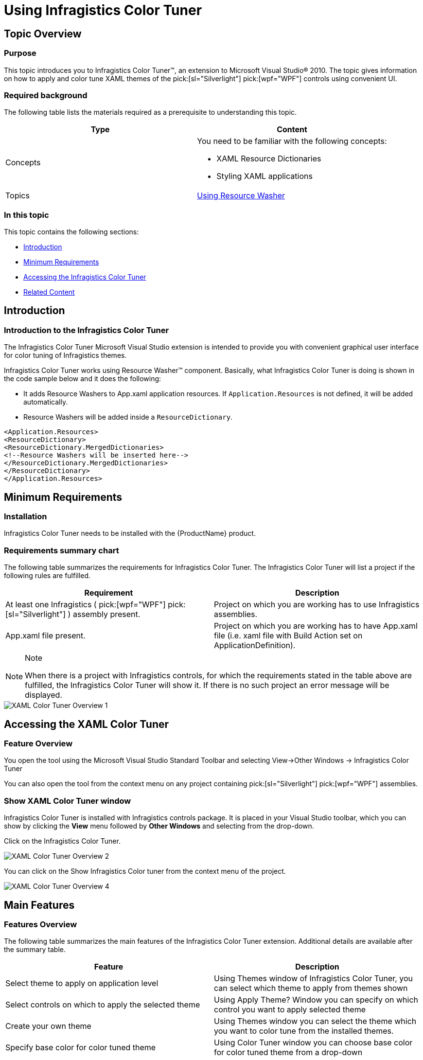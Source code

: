 ﻿////

|metadata|
{
    "name": "using-infragistics-color-tuner",
    "controlName": ["Infragistics Color Tuner"],
    "tags": ["Design Environment","Getting Started","How Do I","Styling","Templating","Theming"],
    "guid": "f90eac72-6e7a-40f9-810a-a7d16b138d6a",  
    "buildFlags": [],
    "createdOn": "2016-05-25T18:22:00.2844055Z"
}
|metadata|
////

= Using Infragistics Color Tuner

== Topic Overview

=== Purpose

This topic introduces you to Infragistics Color Tuner™, an extension to Microsoft Visual Studio® 2010. The topic gives information on how to apply and color tune XAML themes of the  pick:[sl="Silverlight"]  pick:[wpf="WPF"]  controls using convenient UI.

=== Required background

The following table lists the materials required as a prerequisite to understanding this topic.

[options="header", cols="a,a"]
|====
|Type|Content

|Concepts
|You need to be familiar with the following concepts: 

* XAML Resource Dictionaries 

* Styling XAML applications 

|Topics
| link:reswash-using.html[Using Resource Washer]

|====

=== In this topic

This topic contains the following sections:

* <<_Introduction, Introduction >>
* <<_Minimum_Requirements, Minimum Requirements >>
* <<_Accessing_the_XAML_Color_Tuner, Accessing the Infragistics Color Tuner >>
* <<_Related_Content, Related Content >>

[[_Introduction]]
== Introduction

=== Introduction to the Infragistics Color Tuner

The Infragistics Color Tuner Microsoft Visual Studio extension is intended to provide you with convenient graphical user interface for color tuning of Infragistics themes.

Infragistics Color Tuner works using Resource Washer™ component. Basically, what Infragistics Color Tuner is doing is shown in the code sample below and it does the following:

* It adds Resource Washers to App.xaml application resources. If `Application.Resources` is not defined, it will be added automatically.
* Resource Washers will be added inside a `ResourceDictionary`.

----
<Application.Resources>
<ResourceDictionary>
<ResourceDictionary.MergedDictionaries>
<!--Resource Washers will be inserted here-->
</ResourceDictionary.MergedDictionaries>
</ResourceDictionary>
</Application.Resources>
----

[[_Minimum_Requirements]]
== Minimum Requirements

=== Installation

Infragistics Color Tuner needs to be installed with the {ProductName} product.

=== Requirements summary chart

The following table summarizes the requirements for Infragistics Color Tuner. The Infragistics Color Tuner will list a project if the following rules are fulfilled.

[options="header", cols="a,a"]
|====
|Requirement|Description

|At least one Infragistics ( pick:[wpf="WPF"] pick:[sl="Silverlight"] ) assembly present.
|Project on which you are working has to use Infragistics assemblies.

|App.xaml file present.
|Project on which you are working has to have App.xaml file (i.e. xaml file with Build Action set on ApplicationDefinition).

|====

.Note
[NOTE]
====
When there is a project with Infragistics controls, for which the requirements stated in the table above are fulfilled, the Infragistics Color Tuner will show it. If there is no such project an error message will be displayed.
====

image::images/XAML_Color_Tuner_Overview_1.png[]

[[_Accessing_the_XAML_Color_Tuner]]
== Accessing the XAML Color Tuner

=== Feature Overview

You open the tool using the Microsoft Visual Studio Standard Toolbar and selecting View$$->$$Other Windows $$->$$ Infragistics Color Tuner

You can also open the tool from the context menu on any project containing  pick:[sl="Silverlight"]   pick:[wpf="WPF"]  assemblies.

=== Show XAML Color Tuner window

Infragistics Color Tuner is installed with Infragistics controls package. It is placed in your Visual Studio toolbar, which you can show by clicking the *View* menu followed by *Other Windows* and selecting from the drop-down.

Click on the Infragistics Color Tuner.

image::images/XAML_Color_Tuner_Overview_2.png[]

You can click on the Show Infragistics Color tuner from the context menu of the project.

image::images/XAML_Color_Tuner_Overview_4.png[]

== Main Features

=== Features Overview

The following table summarizes the main features of the Infragistics Color Tuner extension. Additional details are available after the summary table.

[options="header", cols="a,a"]
|====
|Feature|Description

|Select theme to apply on application level
|Using Themes window of Infragistics Color Tuner, you can select which theme to apply from themes shown

|Select controls on which to apply the selected theme
|Using Apply Theme? Window you can specify on which control you want to apply selected theme

|Create your own theme
|Using Themes window you can select the theme which you want to color tune from the installed themes.

|Specify base color for color tuned theme
|Using Color Tuner window you can choose base color for color tuned theme from a drop-down

|Specify color tune mode
|Using Color Tuner window you can choose which color tune mode to use from a drop-down

|Name your color tuned theme
|Using Color Tuner window you can specify the name of your color tuned theme

|Remove custom color tuned theme.
|Using Color Tuner window you can remove color tuned theme using the Remove button.

|====

=== Create your own theme

You can create your own themes by color tuning the default Infragistics themes. To do so, choose one of the default themes shown in the Themes window, in Installed themes panel, and click on Color Tune… button.

Navigate to the Color Tuner window and customize base color, color tune mode and name of the newly created theme. To save and use your theme, click Save & Use button or click Save and use the theme at later stage.

image::images/XAML_Color_Tuner_Overview_3.png[]

[[_Related_Content]]
== Related Content

=== Topics

The following topics provide additional information related to this topic.

[options="header", cols="a,a"]
|====
|Topic|Purpose

| link:reswash-using.html[Using Resource Washer]
|This topic introduces you to the ResourceWasher component where you can learn to change the overall color schemes of your application.

| link:creating-and-applying-color-tuning-configurations.html[Creating And Applying Color Tuning Configurations]
|This topic is a walkthrough for creating and applying custom color tuned themes using XAML Color Tuner.

|====